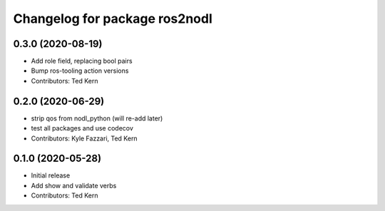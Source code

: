 ^^^^^^^^^^^^^^^^^^^^^^^^^^^^^^
Changelog for package ros2nodl
^^^^^^^^^^^^^^^^^^^^^^^^^^^^^^

0.3.0 (2020-08-19)
------------------
* Add role field, replacing bool pairs
* Bump ros-tooling action versions
* Contributors: Ted Kern

0.2.0 (2020-06-29)
------------------
* strip qos from nodl_python (will re-add later)
* test all packages and use codecov
* Contributors: Kyle Fazzari, Ted Kern

0.1.0 (2020-05-28)
------------------
* Initial release
* Add show and validate verbs
* Contributors: Ted Kern
